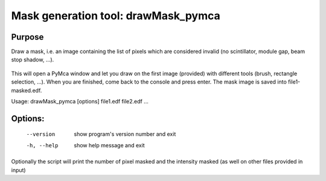 Mask generation tool: drawMask_pymca
====================================

Purpose
-------

Draw a mask, i.e. an image containing the list of pixels which are considered invalid (no scintillator, module gap, beam stop shadow, ...).

.. figure:: ../img/drawMask.png
   :align: center
   :alt: image


This will open a PyMca window and let you draw on the first image (provided) with different tools (brush, rectangle selection, ...).
When you are finished, come back to the console and press enter.
The mask image is saved into file1-masked.edf.


Usage: drawMask_pymca [options] file1.edf file2.edf ...

Options:
--------

  --version   show program's version number and exit
  -h, --help  show help message and exit

Optionally the script will print the number of pixel masked and the intensity masked (as well on other files provided in input)
